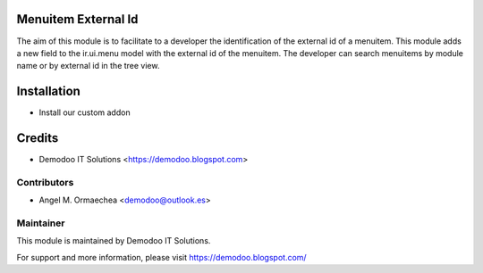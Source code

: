 .. image:: https://img.shields.io/badge/licence-AGPL--3-blue.svg
   :alt: License: AGPL-3

Menuitem External Id
====================
The aim of this module is to facilitate to a developer the identification of the external id of a menuitem.
This module adds a new field to the ir.ui.menu model with the external id of the menuitem. The developer
can search menuitems by module name or by external id in the tree view.

Installation
============
- Install our custom addon

Credits
=======
* Demodoo IT Solutions <https://demodoo.blogspot.com>

Contributors
------------
* Angel M. Ormaechea <demodoo@outlook.es>

Maintainer
----------
.. image:: /menuitem_external_id/static/src/img/demodoo-logo-small.png
   :alt: Demodoo IT Solutions
   :target: https://demodoo.blogspot.com/

This module is maintained by Demodoo IT Solutions.

For support and more information, please visit https://demodoo.blogspot.com/
